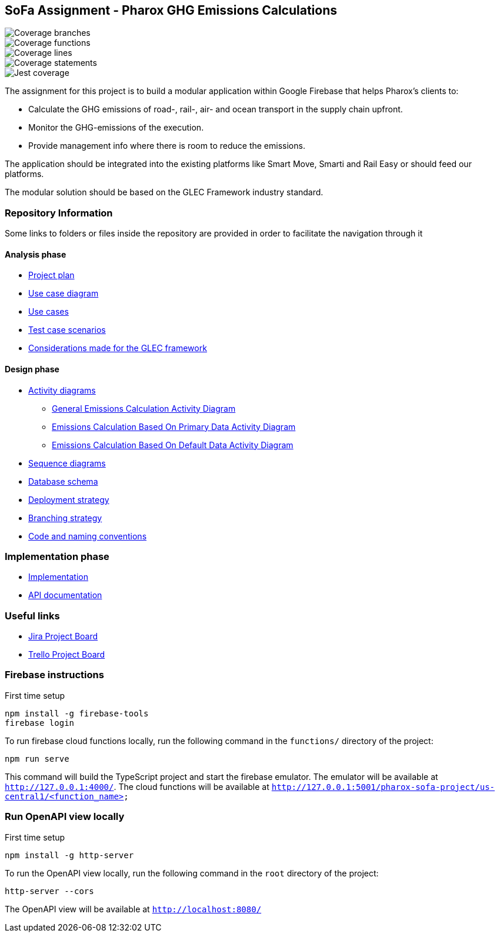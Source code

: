 == SoFa Assignment - Pharox GHG Emissions Calculations
image::./badges/coverage-branches.svg[Coverage branches]
image::./badges/coverage-functions.svg[Coverage functions]
image::./badges/coverage-lines.svg[Coverage lines]
image::./badges/coverage-statements.svg[Coverage statements]
image::./badges/coverage-jest%20coverage.svg[Jest coverage]

The assignment for this project is to build a modular application within Google Firebase that helps Pharox’s clients to:

    -	Calculate the GHG emissions of road-, rail-, air- and ocean transport in the supply chain upfront.
    -	Monitor the GHG-emissions of the execution.
    -	Provide management info where there is room to reduce the emissions.

The application should be integrated into the existing platforms like Smart Move, Smarti and Rail Easy or should feed our platforms.

The modular solution should be based on the GLEC Framework industry standard.

=== Repository Information

Some links to folders or files inside the repository are provided in order to facilitate the navigation through it

==== Analysis phase

    * link:./documentation/project-plan/ProjectPlan.pdf[Project plan]
    * link:./documentation/use-case-diagram/UseCaseDiagram.svg[Use case diagram]
    * link:./documentation/use-cases/UseCases.pdf[Use cases]
    * link:./documentation/test-case-scenarios/TestCaseScenarios.pdf[Test case scenarios]
    * link:./documentation/glec_considerations/emission_factor_retrieval.adoc[Considerations made for the GLEC framework]

==== Design phase

    * link:./documentation/activity-diagram[Activity diagrams]
      ** link:./documentation/activity-diagram/EmissionsCalculationActivityDiagram.svg[General Emissions Calculation Activity Diagram]
      ** link:./documentation/activity-diagram/EmissionsCalculationBasedOnPrimaryDataActivityDiagram.svg[Emissions Calculation Based On Primary Data Activity Diagram]
      ** link:./documentation/activity-diagram/EmissionsCalculationBasedOnDefaultDataActivityDiagram.svg[Emissions Calculation Based On Default Data Activity Diagram]
    * link:./documentation/sequence-diagram[Sequence diagrams]
    * link:./documentation/database-schema/DatabaseSchema.svg[Database schema]
    * link:./documentation/deployment-strategy/DeploymentStrategy.pdf[Deployment strategy]
    * link:./documentation/branching-strategy/BranchingStrategy.pdf[Branching strategy]
    * link:./documentation/conventions/Conventions.pdf[Code and naming conventions]

=== Implementation phase

    - link:./functions[Implementation]
    - link:https://fontysvenlo.github.io/sofa-project-pharox-ghg-emissions-calculation/[API documentation]

=== Useful links

    - link:https://niklas-mezynski-fontys.atlassian.net/jira/software/projects/SOFA/boards/1[Jira Project Board]
    - link:https://trello.com/b/VWPj6okT/pharox-ghg-emissions-calculations[Trello Project Board]

=== Firebase instructions
First time setup
[source,bash]
----
npm install -g firebase-tools
firebase login
----
To run firebase cloud functions locally, run the following command in the `functions/` directory of the project:

[source,bash]
----
npm run serve
----
This command will build the TypeScript project and start the firebase emulator. The emulator will be available at `http://127.0.0.1:4000/`.
The cloud functions will be available at `http://127.0.0.1:5001/pharox-sofa-project/us-central1/<function_name>`

=== Run OpenAPI view locally
First time setup
[source,bash]
----
npm install -g http-server
----

To run the OpenAPI view locally, run the following command in the `root` directory of the project:
[source,bash]
----
http-server --cors
----

The OpenAPI view will be available at `http://localhost:8080/`
